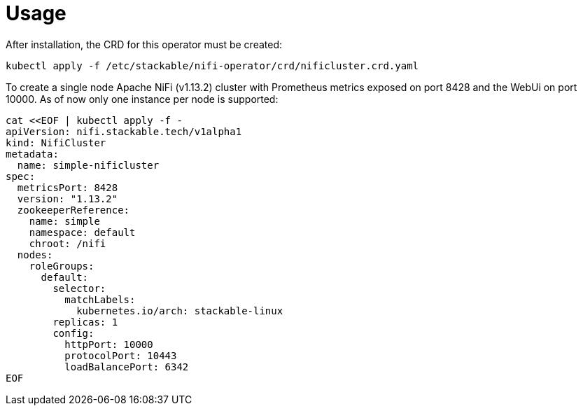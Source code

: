 = Usage

After installation, the CRD for this operator must be created:

    kubectl apply -f /etc/stackable/nifi-operator/crd/nificluster.crd.yaml

To create a single node Apache NiFi (v1.13.2) cluster with Prometheus metrics exposed on port 8428 and the WebUi on port 10000. As of now only one instance per node is supported:


    cat <<EOF | kubectl apply -f -
    apiVersion: nifi.stackable.tech/v1alpha1
    kind: NifiCluster
    metadata:
      name: simple-nificluster
    spec:
      metricsPort: 8428
      version: "1.13.2"
      zookeeperReference:
        name: simple
        namespace: default
        chroot: /nifi
      nodes:
        roleGroups:
          default:
            selector:
              matchLabels:
                kubernetes.io/arch: stackable-linux
            replicas: 1
            config:
              httpPort: 10000
              protocolPort: 10443
              loadBalancePort: 6342
    EOF

